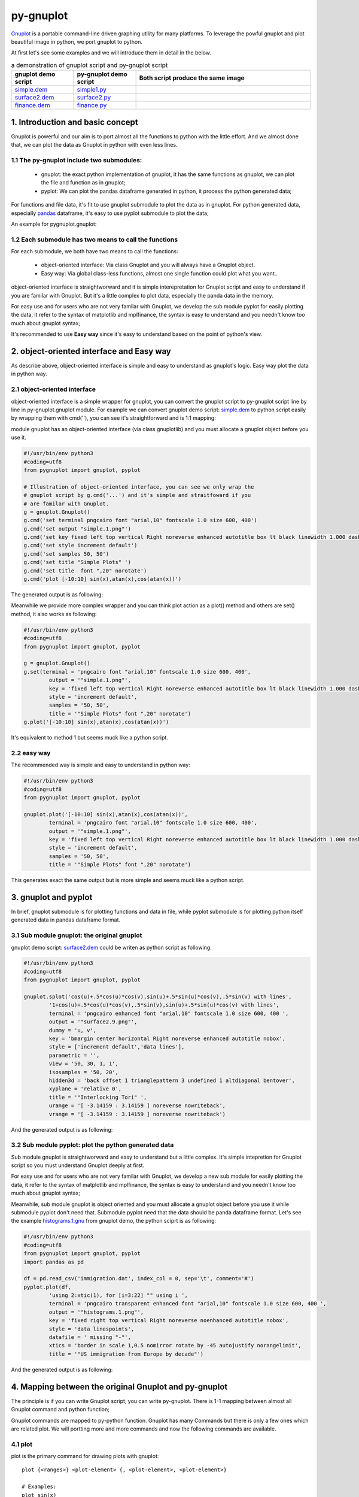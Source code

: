py-gnuplot
***********

`Gnuplot`_ is a portable command-line driven graphing utility for many
platforms. To leverage the powful gnuplot and plot beautiful image in python,
we port gnuplot to python.

.. _Gnuplot: http://www.gnuplot.info/

At first let's see some examples and we will introduce them in detail in the
below.

.. csv-table:: a demonstration of gnuplot script and py-gnuplot script
   :header: "gnuplot demo script", "py-gnuplot demo script", Both script produce the same image
   :widths: 25, 25, 70
   :align: left

   `simple.dem`_, simple1.py_, |simple.1.png|
   `surface2.dem`_, surface2.py_, |surface2.9.png|
   `finance.dem`_, finance.py_, |finance.13.png|

.. _simple.dem: http://gnuplot.sourceforge.net/demo/simple.1.gnu
.. _surface2.dem: http://gnuplot.sourceforge.net/demo/surface2.9.gnu
.. _finance.dem: http://gnuplot.sourceforge.net/demo/finance.13.gnu
.. |simple.1.png| image:: http://gnuplot.sourceforge.net/demo/simple.1.png
   :width: 350
.. |surface2.9.png| image:: http://gnuplot.sourceforge.net/demo/surface2.9.png
   :width: 350
.. |finance.13.png| image:: http://gnuplot.sourceforge.net/demo/finance.13.png
   :width: 350

1. Introduction and basic concept
=================================

Gnuplot is powerful and our aim is to port almost all the functions to python
with the little effort. And we almost done that, we can plot the data as
Gnuplot in python with even less lines.

1.1 The py-gnuplot include two submodules:
------------------------------------------

    * gnuplot: the exact python implementation of gnuplot, it has the same
      functions as gnuplot, we can plot the file and function as in gnuplot;
    * pyplot: We can plot the pandas dataframe generated in python, it process
      the python generated data;

For functions and file data, it's fit to use gnuplot submodule to plot the
data as in gnuplot. For python generated data, especially `pandas`_ dataframe,
it's easy to use pyplot submodule to plot the data;

.. _pandas: https://pandas.pydata.org/

An example for pygnuplot.gnuplot:

1.2 Each submodule has two means to call the functions
------------------------------------------------------

For each submodule, we both have two means to call the functions:

    * object-oriented interface: Via class Gnuplot and you will always have a
      Gnuplot object. 
    * Easy way: Via global class-less functions, almost one single function
      could plot what you want..

object-oriented interface is straightworward and it is simple interepretation
for Gnuplot script and easy to understand if you are familar with Gnuplot. But
it's a little complex to plot data, especially the panda data in the memory.

For easy use and for users who are not very familar with Gnuplot, we develop
the sub module pyplot for easily plotting the data, it refer to the syntax of
matplotlib and mplfinance, the syntax is easy to understand and you needn't
know too much about gnuplot syntax;

It's recommended to use **Easy way** since it's easy to understand based on
the point of python's view.

2. object-oriented interface and Easy way
=========================================

As describe above, object-oriented interface is simple and easy to understand
as gnuplot's logic. Easy way plot the data in python way.

2.1 object-oriented interface
------------------------------

object-oriented interface is a simple wrapper for gnuplot, you can convert the
gnuplot script to py-gnuplot script line by line in py-gnuplot.gnuplot module.
For example we can convert gnuplot demo script: `simple.dem`_ to python script
easily by wrapping them with cmd(''), you can see it's straightforward and is
1:1 mapping:

module gnuplot has an object-oriented interface (via class gnuplotlib) and you
must allocate a gnuplot object before you use it.

.. code-block:: python

    #!/usr/bin/env python3
    #coding=utf8
    from pygnuplot import gnuplot, pyplot

    # Illustration of object-oriented interface, you can see we only wrap the
    # gnuplot script by g.cmd('...') and it's simple and straitfoward if you
    # are familar with Gnuplot.
    g = gnuplot.Gnuplot()
    g.cmd('set terminal pngcairo font "arial,10" fontscale 1.0 size 600, 400')
    g.cmd('set output "simple.1.png"')
    g.cmd('set key fixed left top vertical Right noreverse enhanced autotitle box lt black linewidth 1.000 dashtype solid')
    g.cmd('set style increment default')
    g.cmd('set samples 50, 50')
    g.cmd('set title "Simple Plots" ')
    g.cmd('set title  font ",20" norotate')
    g.cmd('plot [-10:10] sin(x),atan(x),cos(atan(x))')

The generated output is as following:

.. image:: http://gnuplot.sourceforge.net/demo/simple.1.png

Meanwhile we provide more complex wrapper and you can think plot action as a
plot() method and others are set() method, it also works as following:

.. code-block:: python

    #!/usr/bin/env python3
    #coding=utf8
    from pygnuplot import gnuplot, pyplot

    g = gnuplot.Gnuplot()
    g.set(terminal = 'pngcairo font "arial,10" fontscale 1.0 size 600, 400',
            output = '"simple.1.png"',
            key = 'fixed left top vertical Right noreverse enhanced autotitle box lt black linewidth 1.000 dashtype solid',
            style = 'increment default',
            samples = '50, 50',
            title = '"Simple Plots" font ",20" norotate')
    g.plot('[-10:10] sin(x),atan(x),cos(atan(x))')

It's equivalent to method 1 but seems muck like a python script.

2.2 easy way
--------------

The recommended way is simple and easy to understand in python way:

.. _simple1.py:

.. code-block:: python

    #!/usr/bin/env python3
    #coding=utf8
    from pygnuplot import gnuplot, pyplot

    gnuplot.plot('[-10:10] sin(x),atan(x),cos(atan(x))',
            terminal = 'pngcairo font "arial,10" fontscale 1.0 size 600, 400',
            output = '"simple.1.png"',
            key = 'fixed left top vertical Right noreverse enhanced autotitle box lt black linewidth 1.000 dashtype solid',
            style = 'increment default',
            samples = '50, 50',
            title = '"Simple Plots" font ",20" norotate')

This generates exact the same output but is more simple and seems muck like a
python script.

3. gnuplot and pyplot
======================

In brief, gnuplot submodule is for plotting functions and data in file, while
pyplot submodule is for plotting python itself generated data in pandas
dataframe format.

3.1 Sub module gnuplot: the original gnuplot
--------------------------------------------

gnuplot demo script: `surface2.dem`_ could be writen as python script as
following:


.. _surface2.py:

.. code-block:: python

    #!/usr/bin/env python3
    #coding=utf8
    from pygnuplot import gnuplot, pyplot

    gnuplot.splot('cos(u)+.5*cos(u)*cos(v),sin(u)+.5*sin(u)*cos(v),.5*sin(v) with lines',
            '1+cos(u)+.5*cos(u)*cos(v),.5*sin(v),sin(u)+.5*sin(u)*cos(v) with lines',
            terminal = 'pngcairo enhanced font "arial,10" fontscale 1.0 size 600, 400 ',
            output = '"surface2.9.png"',
            dummy = 'u, v',
            key = 'bmargin center horizontal Right noreverse enhanced autotitle nobox',
            style = ['increment default','data lines'],
            parametric = '',
            view = '50, 30, 1, 1',
            isosamples = '50, 20',
            hidden3d = 'back offset 1 trianglepattern 3 undefined 1 altdiagonal bentover',
            xyplane = 'relative 0',
            title = '"Interlocking Tori" ',
            urange = '[ -3.14159 : 3.14159 ] noreverse nowriteback',
            vrange = '[ -3.14159 : 3.14159 ] noreverse nowriteback')

And the generated output is as following:

.. image:: http://gnuplot.sourceforge.net/demo/surface2.9.png

3.2 Sub module pyplot: plot the python generated data
-----------------------------------------------------

Sub module gnuplot is straightworward and easy to understand but a little
complex. It's simple intepretion for Gnuplot script so you must understand
Gnuplot deeply at first.

For easy use and for users who are not very familar with Gnuplot, we develop a
new sub module for easily plotting the data, it refer to the syntax of matplotlib
and mplfinance, the syntax is easy to understand and you needn't know too much
about gnuplot syntax;

Meanwhile, sub module gnuplot is object oriented and you must allocate a
gnuplot object before you use it while submodule pyplot don't need that.
Submodule pyplot need that the data should be panda dataframe format. Let's
see the example `histograms.1.gnu`_ from gnuplot demo, the python sciprt is as
following:

.. _histograms.1.gnu: http://gnuplot.sourceforge.net/demo/histograms.1.gnu

.. code-block:: python

    #!/usr/bin/env python3
    #coding=utf8
    from pygnuplot import gnuplot, pyplot
    import pandas as pd

    df = pd.read_csv('immigration.dat', index_col = 0, sep='\t', comment='#')
    pyplot.plot(df,
            'using 2:xtic(1), for [i=3:22] "" using i ',
            terminal = 'pngcairo transparent enhanced font "arial,10" fontscale 1.0 size 600, 400 ',
            output = '"histograms.1.png"',
            key = 'fixed right top vertical Right noreverse noenhanced autotitle nobox',
            style = 'data linespoints',
            datafile = ' missing "-"',
            xtics = 'border in scale 1,0.5 nomirror rotate by -45 autojustify norangelimit',
            title = '"US immigration from Europe by decade"')

And the generated output is as following:

.. image:: http://gnuplot.sourceforge.net/demo/histograms.1.png

4. Mapping between the original Gnuplot and py-gnuplot
======================================================

The principle is if you can write Gnuplot script, you can write py-gnuplot.
There is 1-1 mapping between almost all Gnuplot command and python function;

Gnuplot commands are mapped to py-python function. Gnuplot has many Commands
but there is only a few ones which are related plot. We will portting more and
more commands and now the following commands are available.

4.1 plot
--------

plot is the primary command for drawing plots with gnuplot::

    plot {<ranges>} <plot-element> {, <plot-element>, <plot-element>}

    # Examples:
    plot sin(x)
    plot sin(x), cos(x)
    plot "datafile.1" with lines, "datafile.2" with points

We port it as a function in py-python and the plot-element is passed as
variable parameters, please be noted that the plot-element should be in the
single quotation marks:

.. code-block:: python

    #!/usr/bin/env python3
    #coding=utf8
    from pygnuplot import gnuplot, pyplot

    # gnuplot.plot() is definied as:
    # def plot(*args, **kwargs)

    # usage examples, please note that we didn't give the
    # output so # could only see the image flash on the
    # screen. Will introduce how to output the image to
    # files.
    gnuplot.plot('sin(x)')
    gnuplot.plot('sin(x)', 'cos(x)')
    gnuplot.plot('"datafile.1" with lines',
                '"datafile.2" with points')

.. important:: Submodule gnuplot and submodule pyplot have difference in plot(), gnuplot.plot() support functions and file data while pyplot.plot() support pandas dataframe data type. Further more pyplot.plot() pass the df as the first parameter. This is the only difference between gnuplot submodule and pyplot module.

If we generate the data in the python insteading using the exist funtions and
datafile, we should use pyplot to plot the data, for example:

.. code-block:: python

    #!/usr/bin/env python3
    #coding=utf8
    from pygnuplot import gnuplot, pyplot

    # pyplot.plot() is definied as:
    # def plot(df, *args, **kwargs)

    # usage examples, please note that we didn't give the output so could only
    # see the image flash on the screen. Will introduce how to output the
    # image to files.
    df = pd.DataFrame(data = {'col1': [1, 2],
                              'col2': [3, 4],
                              'col3': [5, 6]})
    gnuplot.plot(df, 'using 1:2 with lines', 'using 1:3 with points')


4.2 splot
---------

splot is the command for drawing 3D plots::

    splot {<ranges>}
    {<iteration>}
    <function> | {{<file name> | <datablock name>} {datafile-modifiers}}

    # Examples:
    splot sin(sqrt(x**2+y**2))/sqrt(x**2+y**2)
    splot ’<file_name>’

We port it as a function splot() in py-python and the plot-element is passed
as variable parameters, please be noted that the plot-element should be in the
single quotation marks:

.. code-block:: python

    #!/usr/bin/env python3
    #coding=utf8
    from pygnuplot import gnuplot, pyplot

    # gnuplot.splot() is definied as:
    # def splot(*args, **kwargs)

    # usage examples, please note that we didn't give the output so
    # could only see the image flash on the screen. Will introduce
    # how to output the image to files.
    gnuplot.splot('sin(sqrt(x**2+y**2))/sqrt(x**2+y**2)')
    gnuplot.splot('"<file_name>"')

4.3 set
-------

The set command can be used to set lots of options in gnuplot. for example::

    set xtics offset 0,graph 0.05
    set label "y=x" at 1,2
    set label 2 "S" at graph 0.5,0.5 center font "Symbol,24"
    set label 3 "y=x^2" at 2,3,4 right

In py-gnuplot we use dictionary parameter to pass them to plot() function, We
use each option name as the key, the option value as the dictionary value.
If some option contain an iteration clause, we use list as the dictionary value,
then the above set command could be writen as::

    xtics = 'offset 0,graph 0.05'
    labes = ['"y=x" at 1,2',
             '2 "S" at graph 0.5,0.5 center font "Symbol,24"',
             '3 "y=x^2" at 2,3,4 right']

For example the following Gnuplot script::

    set boxwidth 0.9 relative
    set style fill solid 1.0
    set label "y=x" at 1,2
    set label 2 "S" at graph 0.5,0.5 center font "Symbol,24"
    set label 3 "y=x^2" at 2,3,4 right
    plot ’file.dat’ with boxes

could be implemented as the following:

.. code-block:: python

    #!/usr/bin/env python3
    #coding=utf8
    from pygnuplot import gnuplot, pyplot

    # style is passed as function dictionary parameter
    gnuplot.plot('"file.dat’with boxes',
                boxwidth = '0.9 relative',
                style = 'fill solid 1.0',
                labes = ['"y=x" at 1,2',
                '2 "S" at graph 0.5,0.5 center font "Symbol,24"',
                '3 "y=x^2" at 2,3,4 right'])

By default, Gnuplot display the output to the standard output. The set term
and output command redirects the display to the specified file or device::

    set terminal pngcairo font "arial,10" fontscale 1.0 size 600, 400
    set output "test.png"

Then if we want to redirect the image to a file, we could do that by giving
the term and output parameters:

.. code-block:: python

    #!/usr/bin/env python3
    #coding=utf8
    from pygnuplot import gnuplot, pyplot

    # style is passed as function dictionary parameter
    gnuplot.plot('"file.dat’with boxes',
                boxwidth = '0.9 relative',
                style = 'fill solid 1.0',
                labes = ['"y=x" at 1,2',
                '2 "S" at graph 0.5,0.5 center font "Symbol,24"',
                '3 "y=x^2" at 2,3,4 right'],
                output = '"finance.13.png"',
                term = 'pngcairo font "arial,10" fontscale 1.0 size 900, 600')


4.4 multiplot
-------------

In Gnuplot, multiplot is not a command but a option to enable multiplot mode.
But we use it as a seperate function multiplot() to plot several data next to
each other on the same page or screen window::

    def multiplot(\*args, \*\*kwargs):
        @args: the subplot object list;
        @kwargs: the setting options that need to be set before call plot;

    def make_subplot(\*args, \*\*kwargs)
        The parameter definition is the same as plot()/splot, but it doesn't
        plot the df really, it only return the plot dictionary for later
        multiplot() use.

Before call multiplot() we must generate the subplot object by calling
make_subplot(), It is much like mplfinance.add_plot(), it only add the subplot
command for further call:

.. code-block:: python

    #!/usr/bin/env python3
    #coding=utf8
    from pygnuplot import gnuplot, pyplot

    sub1 = gnuplot.make_subplot('sin(x)', ylabel = 'ylabel')
    sub2 = gnuplot.make_subplot('cos(x)', xlabel = 'xlabel')
    sub3 = gnuplot.make_subplot('sin(2*x)', noxlabel = '', ylabel = '')
    sub4 = gnuplot.make_subplot('cos(2*x)', xlabel = 'xlabel')
    gnuplot.multiplot(sub1, sub2, sub3, sub4,
                      output = '"sample.multiplot.png"',
                      term = 'pngcairo size 900,600 font ",11"',
                      multiplot  = 'layout 2,2 columnsfirst margins 0.1,0.9,0.1,0.9 spacing 0.1')

5. Plot methods detail
======================

5.1 methods in gnuplot
-----------------------

5.2 methods in pyplot
-----------------------

pyplot is easy to use and it only has a few functions, all the configuration
are passed as function parameter.

pyplot take pandas dataframe as data.

plot(df, \*args, \*\*kwargs)
+++++++++++++++++++++++++++++

@ df: The data that need to plot. it should be pandas dataframe format.
In gnuplot we pass the data as a function or data file. But normally in
python script, we normally get the data in the memory, not in the file. So
we develop the submodule to plot the data in memory, we should pass the df
in pandas dataframe format, for example::

    df = pd.read_csv('immigration.dat', index_col = 0,
                    sep='\t', comment='#')
    pyplot.plot(df, ...)

@ args: The plot command we need to plot. Gnuplot plot data like that::

    plot 'finance.dat' using 0:2:3:4:5 notitle with financebars lt 8, \
         'finance.dat' using 0:9 notitle with lines lt 3, \
         'finance.dat' using 0:10 notitle with lines lt 1, \
         'finance.dat' using 0:11 notitle with lines lt 2

Now we omit the command "plot" and data "finance.dat" since we have
already pass them in the function name and the first parameter "df", we
pass the command as a list of command as following::

    pyplot.plot(df,
                'using 0:2:3:4:5 notitle with financebars lt 8',
                'using 0:9 notitle with lines lt 3',
                'using 0:10 notitle with lines lt 1',
                'using 0:11 notitle with lines lt 2',
                ...)

@ kwargs: As we know The set command is
used to set lots of options before plot, splot, or replot command is
given. We skip the 'set' keyword and use the options name as the key, the
following part is used the attribute value, for example we use the
following line to set the xtics in gnuplot::

    set xtics border in scale 1,0.5 nomirror rotate by -45 autojustify norangelimit

Then in the function, we will use::

    xtics = 'border in scale 1,0.5 nomirror rotate by -45 autojustify norangelimit'

as a parameters. Some options order sensitive, so we need the python
version > 3.7, which seems to pass the function parameter in order. Or there will
some issue and cause exception::

    pyplot.plot(df,
                'using 0:2:3:4:5 notitle with financebars lt 8',
                ...,
                xtics = 'border in scale 1,0.5 nomirror rotate by -45 autojustify norangelimit',
                ...)

splot(df, \*args, \*\*kwargs)
+++++++++++++++++++++++++++++

The parameter are same as plot(), the only difference is it use "splot" to
plot insteading of "plot".

make_subplot(df, \*args, \*\*kwargs)
+++++++++++++++++++++++++++++++++++++

The parameter definition is the same as plot()/splot, but it doesn't plot the
df really, it only return the plot dictionary for later multiplot() use.

It is much like mplfinance.add_plot(), it only add the subplot command for
further call::

    sub1 = pyplot.make_subplot(df,
            'using 0:2:3:4:5 notitle with candlesticks lt 8',
            'using 0:9 notitle with lines lt 3',
            logscale = 'y',
            yrange = '[75:105]',
            ytics = '(105, 100, 95, 90, 85, 80)',
            xrange = '[50:253]',
            grid = 'xtics ytics',
            lmargin = '9',
            rmargin = '2',
            format = 'x ""',
            xtics = '(66, 87, 109, 130, 151, 174, 193, 215, 235)',
            title = '"Change to candlesticks"',
            size = ' 1, 0.7',
            origin = '0, 0.3',
            bmargin = '0',
            ylabel = '"price" offset 1',
            label = ['1 "Acme Widgets" at graph 0.5, graph 0.9 center front',
                '2 "Courtesy of Bollinger Capital" at graph 0.01, 0.07',
                '3 "  www.BollingerBands.com" at graph 0.01, 0.03']
            )

multiplot(\*args, \*\*kwargs)
++++++++++++++++++++++++++++++++++

The multiplot set the setting in kwargs at first, and then call the
subplot in args to multiplot.

@args: It is the list of subplot generated by make_subplot(), it would be
called one by one.

@kwargs: The global setting for multiplot;

For example::

    pyplot.multiplot(sub1, sub2,
            output = '"history.%s.png"' %(code),
            term = 'pngcairo size 1920,1080 font ",11"')

multisplot(\*args, \*\*kwargs)
++++++++++++++++++++++++++++++++++

To be implemented.

6. More examples
================

6.1 splot
---------

module gnuplot has an object-oriented interface (via class gnuplotlib) and you
must allocate a gnuplot object before you use it.

.. _simple.dem: http://gnuplot.sourceforge.net/demo/simple.1.gnu
.. code-block:: python

    #!/usr/bin/env python3
    #coding=utf8
    from pygnuplot import gnuplot, pyplot
    g = gnuplot.Gnuplot()
    g.cmd('set terminal pngcairo font "arial,10" fontscale 1.0 size 600, 400')
    g.cmd('set output "simple.1.png"')
    g.cmd('set key fixed left top vertical Right noreverse enhanced autotitle box lt black linewidth 1.000 dashtype solid')
    g.cmd('set style increment default')
    g.cmd('set samples 50, 50')
    g.cmd('set title "Simple Plots" ')
    g.cmd('set title  font ",20" norotate')
    g.cmd('plot [-10:10] sin(x),atan(x),cos(atan(x))')

The generated output is as following:

.. image:: http://gnuplot.sourceforge.net/demo/simple.1.png

6.2 multiplot
-------------

we convert the gnuplot demo script: `finance.dem`_ to the final python script:

.. _finance.py:

.. code-block:: python

    #!/usr/bin/env python3
    #coding=utf8
    from pygnuplot import gnuplot, pyplot
    import pandas as pd

    df = pd.read_csv('finance.dat', sep='\t', index_col = 0, parse_dates = True,
            names = ['date', 'open','high','low','close', 'volume','volume_m50',
                'intensity','close_ma20','upper','lower '])
    sub1 = pyplot.make_subplot(df,
            'using 0:2:3:4:5 notitle with candlesticks lt 8',
            'using 0:9 notitle with lines lt 3',
            'using 0:10 notitle with lines lt 1',
            'using 0:11 notitle with lines lt 2',
            'using 0:8 axes x1y2 notitle with lines lt 4',
            logscale = 'y',
            yrange = '[75:105]',
            ytics = '(105, 100, 95, 90, 85, 80)',
            xrange = '[50:253]',
            grid = 'xtics ytics',
            lmargin = '9',
            rmargin = '2',
            format = 'x ""',
            xtics = '(66, 87, 109, 130, 151, 174, 193, 215, 235)',
            title = '"Change to candlesticks"',
            size = ' 1, 0.7',
            origin = '0, 0.3',
            bmargin = '0',
            ylabel = '"price" offset 1',
            label = ['1 "Acme Widgets" at graph 0.5, graph 0.9 center front',
                '2 "Courtesy of Bollinger Capital" at graph 0.01, 0.07',
                '3 "  www.BollingerBands.com" at graph 0.01, 0.03']
            )

    sub2 = pyplot.make_subplot(df,
            'using 0:($6/10000) notitle with impulses lt 3',
            'using 0:($7/10000) notitle with lines lt 1',
            bmargin = '',
            size = '1.0, 0.3',
            origin = '0.0, 0.0',
            tmargin = '0',
            nologscale = 'y',
            autoscale = 'y',
            format = ['x', 'y "%1.0f"'],
            ytics = '500',
            xtics = '("6/03" 66, "7/03" 87, "8/03" 109, "9/03" 130, "10/03" 151, "11/03" 174, "12/03" 193, "1/04" 215, "2/04" 235)',
            ylabel = '"volume (0000)" offset 1')

    pyplot.multiplot(sub1, sub2,
            output = '"finance.13.png"',
            term = 'pngcairo font "arial,10" fontscale 1.0 size 900, 600')

And this the generated output:

.. image:: http://gnuplot.sourceforge.net/demo/finance.13.png

7. Q/A
======

8. TODO
============

The 0.1 release only support plot/multiplot, will support splot/multisplot the
next release
